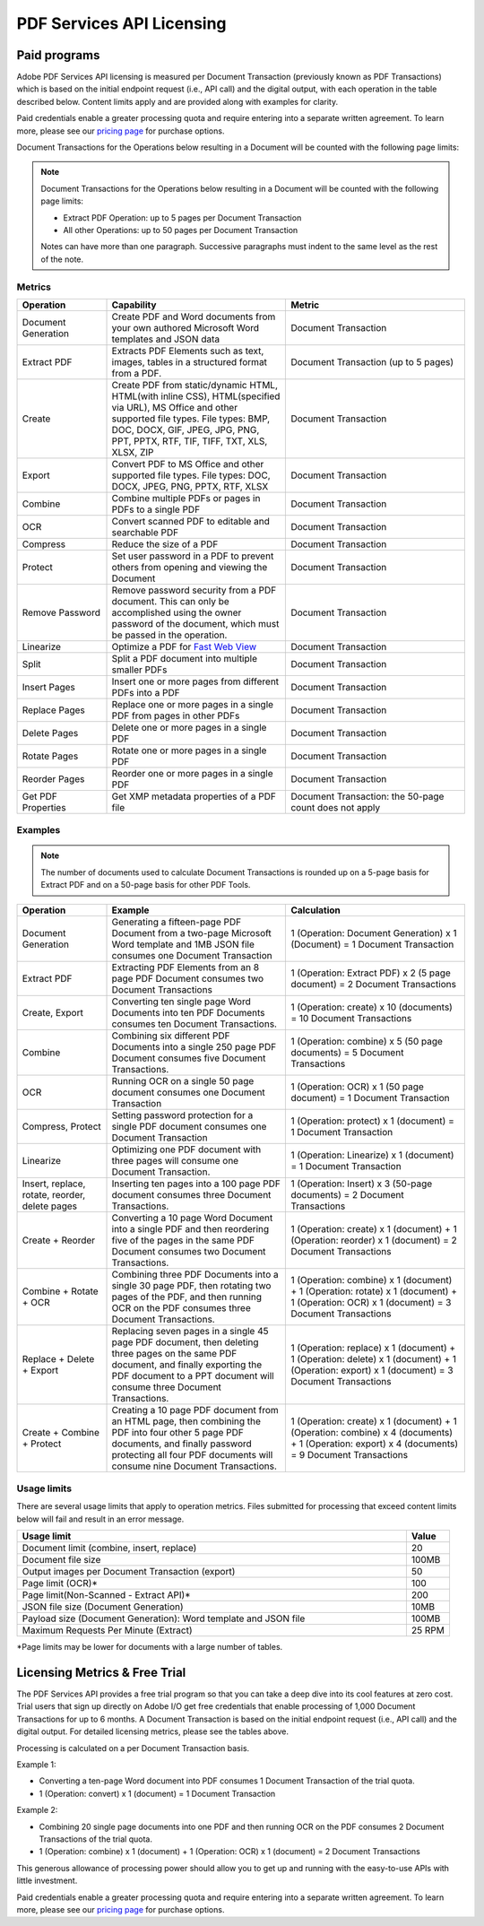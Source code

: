 .. _license:

**************************************************************
PDF Services API Licensing
**************************************************************

Paid programs
==============

Adobe PDF Services API licensing is measured per Document Transaction (previously known as PDF Transactions) which is based on the initial endpoint request (i.e., API call) and the digital output, with each operation in the table described below. Content limits apply and are provided along with examples for clarity.

Paid credentials enable a greater processing quota and require entering into a separate written agreement.  To learn more, please see our `pricing page <https://www.adobe.io/apis/documentcloud/dcsdk/pdf-pricing.html>`_ for purchase options.

Document Transactions for the Operations below resulting in a Document will be counted with the following page limits:

.. note::
   Document Transactions for the Operations below resulting in a Document will be counted with the following page limits:

   * Extract PDF Operation: up to 5 pages per Document Transaction
   * All other Operations: up to 50 pages per Document Transaction

   Notes can have more than one paragraph. Successive paragraphs must
   indent to the same level as the rest of the note.


Metrics
------------------

.. list-table::
    :widths: 20 40 40
    :header-rows: 1

    * - Operation
      - Capability
      - Metric
    * - Document Generation
      - Create PDF and Word documents from your own authored Microsoft Word templates and JSON data
      - Document Transaction
    * - Extract PDF
      - Extracts PDF Elements such as text, images, tables in a structured format from a PDF.
      - Document Transaction (up to 5 pages)
    * - Create
      - Create PDF from static/dynamic HTML, HTML(with inline CSS), HTML(specified via URL), MS Office and other supported file types. File types: BMP, DOC, DOCX, GIF, JPEG, JPG, PNG, PPT, PPTX, RTF, TIF, TIFF, TXT, XLS, XLSX, ZIP
      - Document Transaction
    * - Export
      - Convert PDF to MS Office and other supported file types. File types: DOC, DOCX, JPEG, PNG, PPTX, RTF, XLSX
      - Document Transaction
    * - Combine
      - Combine multiple PDFs or pages in PDFs to a single PDF
      - Document Transaction
    * - OCR
      - Convert scanned PDF   to editable and searchable PDF
      - Document Transaction
    * - Compress
      - Reduce the size of a PDF
      - Document Transaction
    * - Protect
      - Set user password in a PDF to prevent others from opening and viewing the Document
      - Document Transaction
    * - Remove Password
      - Remove password security from a PDF document. This can only be accomplished using the owner password of the document, which must be passed in the operation.
      - Document Transaction
    * - Linearize
      - Optimize a PDF for `Fast Web View <https://helpx.adobe.com/acrobat/using/optimizing-pdfs-acrobat-pro.html#EnableFastWebViewinaPDF>`_
      - Document Transaction
    * - Split
      - Split a PDF document into multiple smaller PDFs
      - Document Transaction
    * - Insert Pages
      - Insert one or more pages from different PDFs into a PDF
      - Document Transaction
    * - Replace Pages
      - Replace one or more pages in a single PDF from pages in other PDFs
      - Document Transaction
    * - Delete Pages
      - Delete one or more pages in a single PDF
      - Document Transaction
    * - Rotate Pages
      - Rotate one or more pages in a single PDF
      - Document Transaction
    * - Reorder Pages
      - Reorder one or more pages in a single PDF
      - Document Transaction
    * - Get PDF Properties
      - Get XMP metadata properties of a PDF file
      - Document Transaction: the 50-page count does not apply

Examples
-----------------

.. note:: The number of documents used to calculate Document Transactions is rounded up on a 5-page basis for Extract PDF and on a 50-page basis for other PDF Tools.

.. list-table::
    :widths: 20 40 40
    :header-rows: 1

    * - Operation
      - Example
      - Calculation
    * - Document Generation
      - Generating a fifteen-page PDF Document from a two-page Microsoft Word template and 1MB JSON file consumes one Document Transaction
      - 1 (Operation: Document Generation) x 1 (Document) = 1 Document Transaction
    * - Extract PDF
      - Extracting PDF Elements from an 8 page PDF Document consumes two Document Transactions
      - 1 (Operation: Extract PDF) x 2 (5 page document) = 2 Document Transactions
    * - Create, Export
      - Converting ten single page Word Documents into ten PDF Documents consumes ten Document Transactions.
      - 1 (Operation: create) x 10 (documents) = 10 Document Transactions
    * - Combine
      - Combining six different PDF Documents into a single  250 page PDF Document consumes five Document Transactions.
      - 1 (Operation: combine) x 5 (50 page documents) =  5 Document Transactions
    * - OCR
      - Running OCR on a single 50 page document consumes one Document Transaction
      - 1 (Operation: OCR) x 1 (50 page document) = 1 Document Transaction
    * - Compress, Protect
      - Setting password protection for a single PDF document consumes one Document Transaction
      - 1 (Operation: protect) x 1 (document) = 1 Document Transaction
    * - Linearize
      - Optimizing one PDF document with three pages will consume one Document Transaction.
      - 1 (Operation: Linearize) x 1 (document) = 1 Document Transaction
    * - Insert, replace, rotate, reorder, delete pages
      - Inserting ten pages into a 100 page PDF document consumes three Document Transactions.
      - 1 (Operation: Insert) x 3 (50-page documents) = 2 Document Transactions
    * - Create + Reorder
      - Converting a 10 page Word Document into a single PDF and then reordering five of the pages in the same PDF Document consumes two Document Transactions.
      - 1 (Operation: create) x 1 (document) + 1 (Operation: reorder) x 1 (document) = 2 Document Transactions
    * - Combine + Rotate + OCR
      - Combining three PDF Documents into a single 30 page PDF, then rotating two pages of the PDF, and then running OCR on the PDF consumes three Document Transactions.
      - 1 (Operation: combine) x 1 (document) + 1 (Operation: rotate) x 1 (document) + 1 (Operation: OCR) x 1 (document) = 3 Document Transactions
    * - Replace + Delete + Export
      - Replacing seven pages in a single 45 page PDF document, then deleting three pages on the same PDF document, and finally exporting the PDF document to a PPT document will consume three Document Transactions.
      - 1 (Operation: replace) x 1 (document) + 1 (Operation: delete) x 1 (document) + 1 (Operation: export) x 1 (document) = 3 Document Transactions
    * - Create + Combine + Protect
      - Creating a 10 page PDF document from an HTML page, then combining the PDF into four other 5 page PDF documents, and finally password protecting all four PDF documents will consume nine Document Transactions.
      - 1 (Operation: create) x 1 (document) + 1 (Operation: combine) x 4 (documents) + 1 (Operation: export) x 4 (documents) = 9 Document Transactions

Usage limits
--------------------

There are several usage limits that apply to operation metrics.  Files submitted for processing that exceed content limits below will fail and result in an error message.

.. list-table::
    :widths: 90 10
    :header-rows: 1

    * - Usage limit
      - Value
    * - Document limit (combine, insert, replace)
      - 20
    * - Document file size
      - 100MB
    * - Output images per Document Transaction (export)
      - 50
    * - Page limit (OCR)*
      - 100
    * - Page limit(Non-Scanned - Extract API)*
      - 200
    * - JSON file size (Document Generation)
      - 10MB
    * - Payload size (Document Generation): Word template and JSON file
      - 100MB
    * - Maximum Requests Per Minute (Extract)
      - 25 RPM

*Page limits may be lower for documents with a large number of tables.


Licensing Metrics & Free Trial
================================

The PDF Services API provides a free trial program so that you can take a deep dive into its cool features at zero cost. Trial users that sign up directly on Adobe I/O get free credentials that enable processing of 1,000 Document Transactions for up to 6 months. A Document Transaction is based on the initial endpoint request (i.e., API call) and the digital output. For detailed licensing metrics, please see the tables above.

Processing is calculated on a per Document Transaction basis.

Example 1:

* Converting a ten-page Word document into PDF consumes 1 Document Transaction of the trial quota.
* 1 (Operation: convert) x 1 (document) = 1 Document Transaction

Example 2:

* Combining 20 single page documents into one PDF and then running OCR on the PDF consumes 2 Document Transactions of the trial quota.
* 1 (Operation: combine) x 1 (document) + 1 (Operation: OCR) x 1 (document) = 2 Document Transactions

This generous allowance of processing power should allow you to get up and running with the easy-to-use APIs with little investment.

Paid credentials enable a greater processing quota and require entering into a separate written agreement. To learn more, please see our `pricing page <https://www.adobe.io/apis/documentcloud/dcsdk/pdf-pricing.html>`_ for purchase options.

